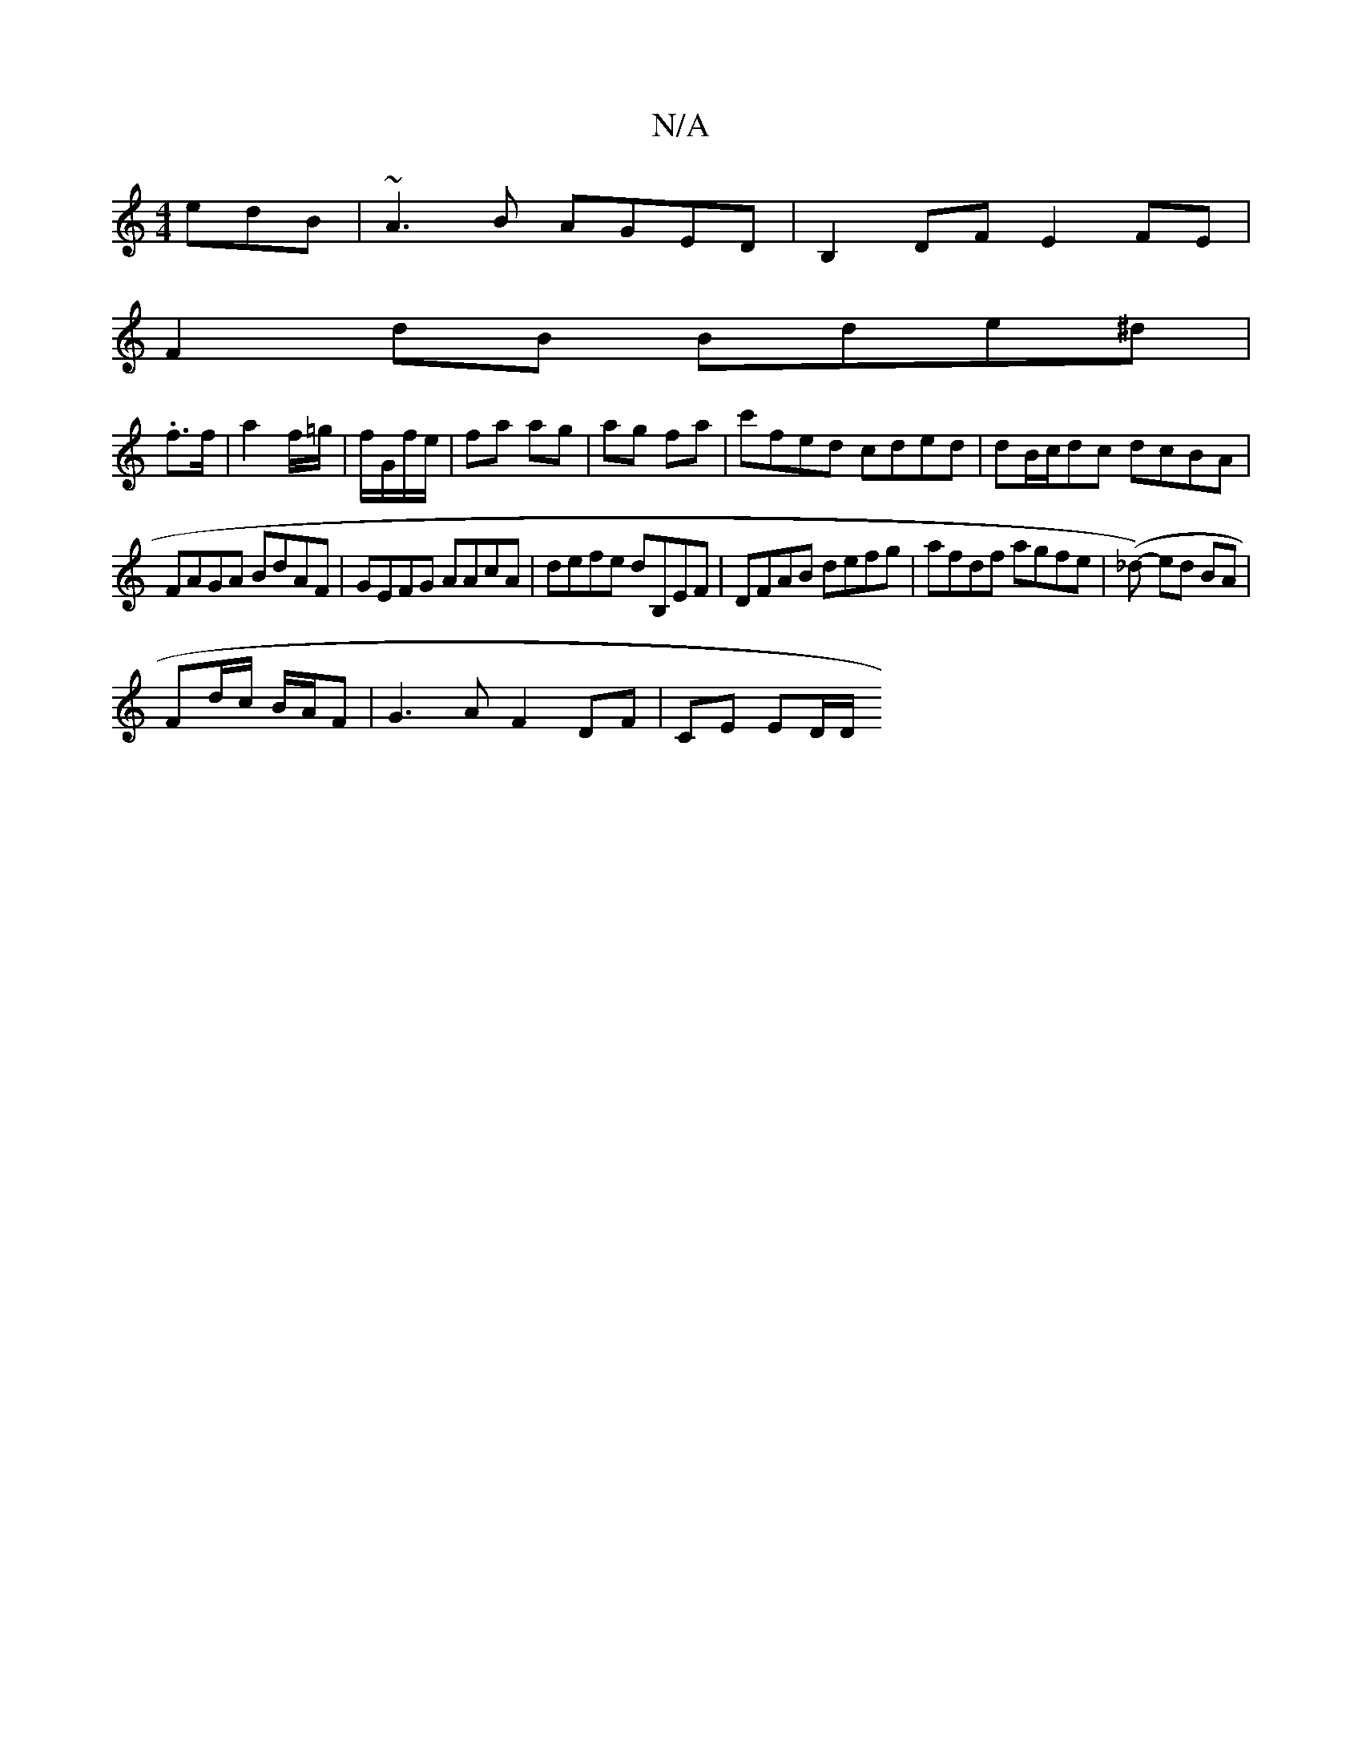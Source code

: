 X:1
T:N/A
M:4/4
R:N/A
K:Cmajor
edB|~A3B AGED|B,2DF E2FE|
F2 dB Bde^d|
.f3/f/ | a2 f/=g/|f/G/f/e/|fa ag|ag fa|c'fed cded|dB/c/dc dcBA|
FAGA BdAF|GEFG AAcA|defe dB,EF|DFAB defg|afdf agfe|(_d)- ed BA |
Fd/c/ B/A/F |G3A F2 DF| CE ED/D/